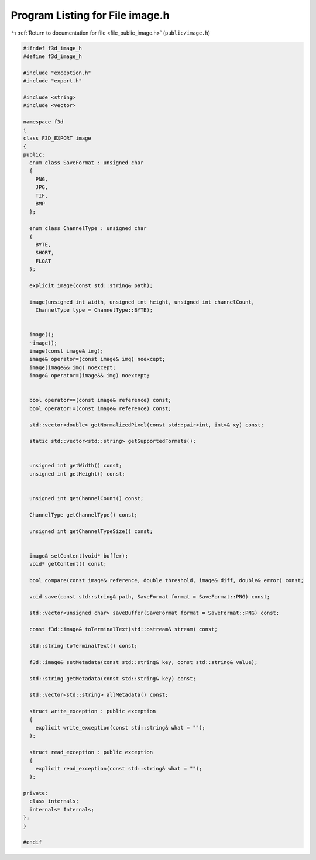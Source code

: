 
.. _program_listing_file_public_image.h:

Program Listing for File image.h
================================

|exhale_lsh| :ref:`Return to documentation for file <file_public_image.h>` (``public/image.h``)

.. |exhale_lsh| unicode:: U+021B0 .. UPWARDS ARROW WITH TIP LEFTWARDS

.. code-block:: cpp

   #ifndef f3d_image_h
   #define f3d_image_h
   
   #include "exception.h"
   #include "export.h"
   
   #include <string>
   #include <vector>
   
   namespace f3d
   {
   class F3D_EXPORT image
   {
   public:
     enum class SaveFormat : unsigned char
     {
       PNG,
       JPG,
       TIF,
       BMP
     };
   
     enum class ChannelType : unsigned char
     {
       BYTE,
       SHORT,
       FLOAT
     };
   
     explicit image(const std::string& path);
   
     image(unsigned int width, unsigned int height, unsigned int channelCount,
       ChannelType type = ChannelType::BYTE);
   
   
     image();
     ~image();
     image(const image& img);
     image& operator=(const image& img) noexcept;
     image(image&& img) noexcept;
     image& operator=(image&& img) noexcept;
   
   
     bool operator==(const image& reference) const;
     bool operator!=(const image& reference) const;
   
     std::vector<double> getNormalizedPixel(const std::pair<int, int>& xy) const;
   
     static std::vector<std::string> getSupportedFormats();
   
   
     unsigned int getWidth() const;
     unsigned int getHeight() const;
   
   
     unsigned int getChannelCount() const;
   
     ChannelType getChannelType() const;
   
     unsigned int getChannelTypeSize() const;
   
   
     image& setContent(void* buffer);
     void* getContent() const;
   
     bool compare(const image& reference, double threshold, image& diff, double& error) const;
   
     void save(const std::string& path, SaveFormat format = SaveFormat::PNG) const;
   
     std::vector<unsigned char> saveBuffer(SaveFormat format = SaveFormat::PNG) const;
   
     const f3d::image& toTerminalText(std::ostream& stream) const;
   
     std::string toTerminalText() const;
   
     f3d::image& setMetadata(const std::string& key, const std::string& value);
   
     std::string getMetadata(const std::string& key) const;
   
     std::vector<std::string> allMetadata() const;
   
     struct write_exception : public exception
     {
       explicit write_exception(const std::string& what = "");
     };
   
     struct read_exception : public exception
     {
       explicit read_exception(const std::string& what = "");
     };
   
   private:
     class internals;
     internals* Internals;
   };
   }
   
   #endif
